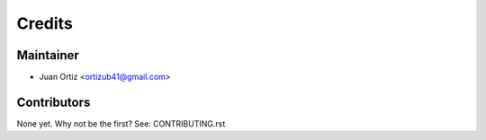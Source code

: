 =======
Credits
=======

Maintainer
----------

* Juan Ortiz <ortizub41@gmail.com>

Contributors
------------

None yet. Why not be the first? See: CONTRIBUTING.rst
